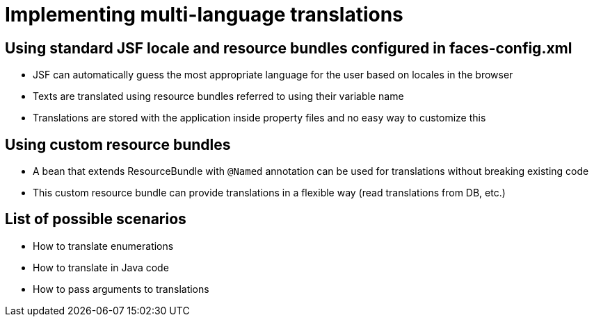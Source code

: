 = Implementing multi-language translations

== Using standard JSF locale and resource bundles configured in faces-config.xml

* JSF can automatically guess the most appropriate language for the user based on locales in the browser
* Texts are translated using resource bundles referred to using their variable name
* Translations are stored with the application inside property files and no easy way to customize this

== Using custom resource bundles

* A bean that extends ResourceBundle with `@Named` annotation can be used for translations without breaking existing code
* This custom resource bundle can provide translations in a flexible way (read translations from DB, etc.)

== List of possible scenarios

* How to translate enumerations
* How to translate in Java code
* How to pass arguments to translations